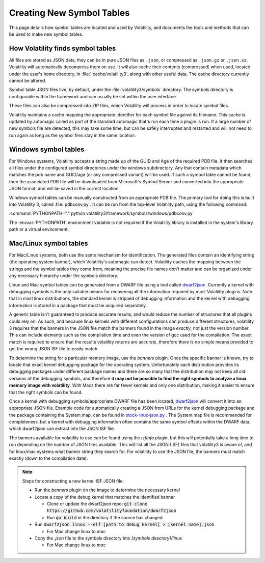 Creating New Symbol Tables
==========================

This page details how symbol tables are located and used by Volatility, and documents the tools and methods that can be
used to make new symbol tables.

How Volatility finds symbol tables
----------------------------------

All files are stored as JSON data, they can be in pure JSON files as ``.json``, or compressed as ``.json.gz`` or ``.json.xz``.
Volatility will automatically decompress them on use.  It will also cache their contents (compressed) when used, located
under the user's home directory, in :file:`.cache/volatility3`, along with other useful data.  The cache directory currently
cannot be altered.

Symbol table JSON files live, by default, under the :file:`volatility3/symbols` directory.  The symbols directory is
configurable within the framework and can usually be set within the user interface.

These files can also be compressed into ZIP files, which Volatility will process in order to locate symbol files.

Volatility maintains a cache mapping the appropriate identifier for each symbol file against its filename.  This cache
is updated by automagic called as part of the standard automagic that's run each time a plugin is run.  If a large number of new
symbols file are detected, this may take some time, but can be safely interrupted and restarted and will not need to run again
as long as the symbol files stay in the same location.

Windows symbol tables
---------------------

For Windows systems, Volatility accepts a string made up of the GUID and Age of the required PDB file.  It then
searches all files under the configured symbol directories under the windows subdirectory.  Any that contain metadata
which matches the pdb name and GUID/age (or any compressed variant) will be used.  If such a symbol table cannot be found, then
the associated PDB file will be downloaded from Microsoft's Symbol Server and converted into the appropriate JSON
format, and will be saved in the correct location.

Windows symbol tables can be manually constructed from an appropriate PDB file.  The primary tool for doing this
is built into Volatility 3, called :file:`pdbconv.py`.  It can be run from the top-level Volatility path, using the
following command:

:command:`PYTHONPATH="." python volatility3/framework/symbols/windows/pdbconv.py`

The :envvar:`PYTHONPATH` environment variable is not required if the Volatility library is installed in the system's library path
or a virtual environment.

Mac/Linux symbol tables
-----------------------

For Mac/Linux systems, both use the same mechanism for identification.  The generated files contain an identifying string (the operating system
banner), which Volatility's automagic can detect.  Volatility caches the mapping between the strings and the symbol
tables they come from, meaning the precise file names don't matter and can be organized under any necessary hierarchy
under the symbols directory.

Linux and Mac symbol tables can be generated from a DWARF file using a tool called `dwarf2json <https://github.com/volatilityfoundation/dwarf2json>`_.
Currently a kernel with debugging symbols is the only suitable means for recovering all the information required by
most Volatility plugins.  Note that in most linux distributions, the standard kernel is stripped of debugging information
and the kernel with debugging information is stored in a package that must be acquired separately.

A generic table isn't guaranteed to produce accurate results, and would reduce the number of structures
that all plugins could rely on.  As such, and because linux kernels with different configurations can produce different structures,
volatility 3 requires that the banners in the JSON file match the banners found in the image *exactly*, not just the version
number.  This can include elements such as the compilation time and even the version of gcc used for the compilation.
The exact match is required to ensure that the results volatility returns are accurate, therefore there is no simple means
provided to get the wrong JSON ISF file to easily match.

To determine the string for a particular memory image, use the `banners` plugin.  Once the specific banner is known,
try to locate that exact kernel debugging package for the operating system.  Unfortunately each distribution provides
its debugging packages under different package names and there are so many that the distribution may not keep all old
versions of the debugging symbols, and therefore **it may not be possible to find the right symbols to analyze a linux
memory image with volatility**.  With Macs there are far fewer kernels and only one distribution, making it easier to
ensure that the right symbols can be found.

Once a kernel with debugging symbols/appropriate DWARF file has been located, `dwarf2json <https://github.com/volatilityfoundation/dwarf2json>`_ will convert it into an
appropriate JSON file.  Example code for automatically creating a JSON from URLs for the kernel debugging package and
the package containing the System.map, can be found in `stock-linux-json.py <https://github.com/volatilityfoundation/volatility3/blob/develop/development/stock-linux-json.py>`_ .
The System.map file is recommended for completeness, but a kernel with debugging information often contains the same
symbol offsets within the DWARF data, which dwarf2json can extract into the JSON ISF file.

The banners available for volatility to use can be found using the `isfinfo` plugin, but this will potentially take a
long time to run depending on the number of JSON files available.  This will list all the JSON (ISF) files that
volatility3 is aware of, and for linux/mac systems what banner string they search for.  For volatility to use the JSON
file, the banners must match exactly (down to the compilation date).

.. note::

  Steps for constructing a new kernel ISF JSON file:

  * Run the `banners` plugin on the image to determine the necessary kernel
  * Locate a copy of the debug kernel that matches the identified banner

    * Clone or update the dwarf2json repo: :code:`git clone https://github.com/volatilityfoundation/dwarf2json`
    * Run :code:`go build` in the directory if the source has changed

  * Run :code:`dwarf2json linux --elf [path to debug kernel] > [kernel name].json`

    * For Mac change `linux` to `mac`

  * Copy the `.json` file to the symbols directory into `[symbols directory]/linux`

    * For Mac change `linux` to `mac`
